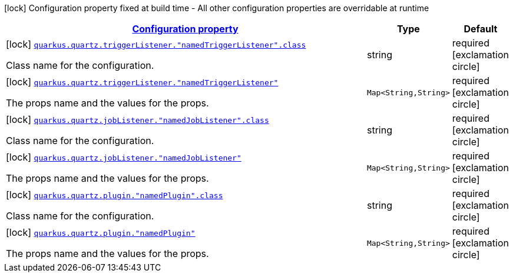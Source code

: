 [.configuration-legend]
icon:lock[title=Fixed at build time] Configuration property fixed at build time - All other configuration properties are overridable at runtime
[.configuration-reference, cols="80,.^10,.^10"]
|===

h|[[quarkus-quartz-config-group-quartz-additional-props-config_configuration]]link:#quarkus-quartz-config-group-quartz-additional-props-config_configuration[Configuration property]

h|Type
h|Default

a|icon:lock[title=Fixed at build time] [[quarkus-quartz-config-group-quartz-additional-props-config_quarkus.quartz.triggerlistener.-namedtriggerlistener-.class]]`link:#quarkus-quartz-config-group-quartz-additional-props-config_quarkus.quartz.triggerlistener.-namedtriggerlistener-.class[quarkus.quartz.triggerListener."namedTriggerListener".class]`

[.description]
--
Class name for the configuration.
--|string 
|required icon:exclamation-circle[title=Configuration property is required]


a|icon:lock[title=Fixed at build time] [[quarkus-quartz-config-group-quartz-additional-props-config_quarkus.quartz.triggerlistener.-namedtriggerlistener-propsandvalue]]`link:#quarkus-quartz-config-group-quartz-additional-props-config_quarkus.quartz.triggerlistener.-namedtriggerlistener-propsandvalue[quarkus.quartz.triggerListener."namedTriggerListener"]`

[.description]
--
The props name and the values for the props.
--|`Map<String,String>` 
|required icon:exclamation-circle[title=Configuration property is required]


a|icon:lock[title=Fixed at build time] [[quarkus-quartz-config-group-quartz-additional-props-config_quarkus.quartz.joblistener.-namedjoblistener-.class]]`link:#quarkus-quartz-config-group-quartz-additional-props-config_quarkus.quartz.joblistener.-namedjoblistener-.class[quarkus.quartz.jobListener."namedJobListener".class]`

[.description]
--
Class name for the configuration.
--|string 
|required icon:exclamation-circle[title=Configuration property is required]


a|icon:lock[title=Fixed at build time] [[quarkus-quartz-config-group-quartz-additional-props-config_quarkus.quartz.joblistener.-namedjoblistener-propsandvalue]]`link:#quarkus-quartz-config-group-quartz-additional-props-config_quarkus.quartz.joblistener.-namedjoblistener-propsandvalue[quarkus.quartz.jobListener."namedJobListener"]`

[.description]
--
The props name and the values for the props.
--|`Map<String,String>` 
|required icon:exclamation-circle[title=Configuration property is required]


a|icon:lock[title=Fixed at build time] [[quarkus-quartz-config-group-quartz-additional-props-config_quarkus.quartz.plugin.-namedplugin-.class]]`link:#quarkus-quartz-config-group-quartz-additional-props-config_quarkus.quartz.plugin.-namedplugin-.class[quarkus.quartz.plugin."namedPlugin".class]`

[.description]
--
Class name for the configuration.
--|string 
|required icon:exclamation-circle[title=Configuration property is required]


a|icon:lock[title=Fixed at build time] [[quarkus-quartz-config-group-quartz-additional-props-config_quarkus.quartz.plugin.-namedplugin-propsandvalue]]`link:#quarkus-quartz-config-group-quartz-additional-props-config_quarkus.quartz.plugin.-namedplugin-propsandvalue[quarkus.quartz.plugin."namedPlugin"]`

[.description]
--
The props name and the values for the props.
--|`Map<String,String>` 
|required icon:exclamation-circle[title=Configuration property is required]

|===
